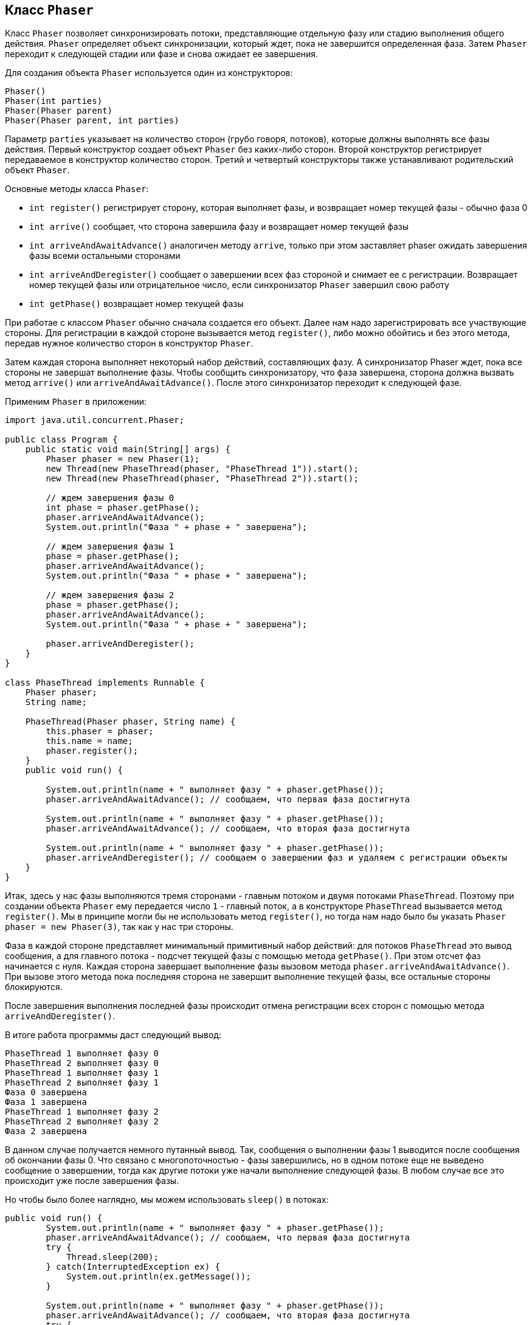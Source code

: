 == Класс `Phaser`

Класс `Phaser` позволяет синхронизировать потоки, представляющие отдельную фазу или стадию выполнения общего действия. `Phaser` определяет объект синхронизации, который ждет, пока не завершится определенная фаза. Затем `Phaser` переходит к следующей стадии или фазе и снова ожидает ее завершения.

Для создания объекта `Phaser` используется один из конструкторов:

[source, java]
----
Phaser()
Phaser(int parties)
Phaser(Phaser parent)
Phaser(Phaser parent, int parties)
----

Параметр `parties` указывает на количество сторон (грубо говоря, потоков), которые должны выполнять все фазы действия. Первый конструктор создает объект `Phaser` без каких-либо сторон. Второй конструктор регистрирует передаваемое в конструктор количество сторон. Третий и четвертый конструкторы также устанавливают родительский объект `Phaser`.

Основные методы класса `Phaser`:

- `int register()` регистрирует сторону, которая выполняет фазы, и возвращает номер текущей фазы - обычно фаза 0
- `int arrive()` сообщает, что сторона завершила фазу и возвращает номер текущей фазы
- `int arriveAndAwaitAdvance()` аналогичен методу `arrive`, только при этом заставляет phaser ожидать завершения фазы всеми остальными сторонами
- `int arriveAndDeregister()` сообщает о завершении всех фаз стороной и снимает ее с регистрации. Возвращает номер текущей фазы или отрицательное число, если синхронизатор `Phaser` завершил свою работу
- `int getPhase()` возвращает номер текущей фазы

При работае с классом `Phaser` обычно сначала создается его объект. Далее нам надо зарегистрировать все участвующие стороны. Для регистрации в каждой стороне вызывается метод `register()`, либо можно обойтись и без этого метода, передав нужное количество сторон в конструктор `Phaser`.

Затем каждая сторона выполняет некоторый набор действий, составляющих фазу. А синхронизатор Phaser ждет, пока все стороны не завершат выполнение фазы. Чтобы сообщить синхронизатору, что фаза завершена, сторона должна вызвать метод `arrive()` или `arriveAndAwaitAdvance()`. После этого синхронизатор переходит к следующей фазе.

Применим `Phaser` в приложении:

[source, java]
----
import java.util.concurrent.Phaser;

public class Program {
    public static void main(String[] args) {
        Phaser phaser = new Phaser(1);
        new Thread(new PhaseThread(phaser, "PhaseThread 1")).start();
        new Thread(new PhaseThread(phaser, "PhaseThread 2")).start();

        // ждем завершения фазы 0
        int phase = phaser.getPhase();
        phaser.arriveAndAwaitAdvance();
        System.out.println("Фаза " + phase + " завершена");

        // ждем завершения фазы 1
        phase = phaser.getPhase();
        phaser.arriveAndAwaitAdvance();
        System.out.println("Фаза " + phase + " завершена");

        // ждем завершения фазы 2
        phase = phaser.getPhase();
        phaser.arriveAndAwaitAdvance();
        System.out.println("Фаза " + phase + " завершена");

        phaser.arriveAndDeregister();
    }
}

class PhaseThread implements Runnable {
    Phaser phaser;
    String name;

    PhaseThread(Phaser phaser, String name) {
        this.phaser = phaser;
        this.name = name;
        phaser.register();
    }
    public void run() {

        System.out.println(name + " выполняет фазу " + phaser.getPhase());
        phaser.arriveAndAwaitAdvance(); // сообщаем, что первая фаза достигнута

        System.out.println(name + " выполняет фазу " + phaser.getPhase());
        phaser.arriveAndAwaitAdvance(); // сообщаем, что вторая фаза достигнута

        System.out.println(name + " выполняет фазу " + phaser.getPhase());
        phaser.arriveAndDeregister(); // сообщаем о завершении фаз и удаляем с регистрации объекты
    }
}
----

Итак, здесь у нас фазы выполняются тремя сторонами - главным потоком и двумя потоками `PhaseThread`. Поэтому при создании объекта `Phaser` ему передается число `1` - главный поток, а в конструкторе `PhaseThread` вызывается метод `register()`. Мы в принципе могли бы не использовать метод `register()`, но тогда нам надо было бы указать `Phaser phaser = new Phaser(3)`, так как у нас три стороны.

Фаза в каждой стороне представляет минимальный примитивный набор действий: для потоков `PhaseThread` это вывод сообщения, а для главного потока - подсчет текущей фазы с помощью метода `getPhase()`. При этом отсчет фаз начинается с нуля. Каждая сторона завершает выполнение фазы вызовом метода `phaser.arriveAndAwaitAdvance()`. При вызове этого метода пока последняя сторона не завершит выполнение текущей фазы, все остальные стороны блокируются.

После завершения выполнения последней фазы происходит отмена регистрации всех сторон с помощью метода `arriveAndDeregister()`.

В итоге работа программы даст следующий вывод:

[source, out]
----
PhaseThread 1 выполняет фазу 0
PhaseThread 2 выполняет фазу 0
PhaseThread 1 выполняет фазу 1
PhaseThread 2 выполняет фазу 1
Фаза 0 завершена
Фаза 1 завершена
PhaseThread 1 выполняет фазу 2
PhaseThread 2 выполняет фазу 2
Фаза 2 завершена
----

В данном случае получается немного путанный вывод. Так, сообщения о выполнении фазы 1 выводится после сообщения об окончании фазы 0. Что связано с многопоточностью - фазы завершились, но в одном потоке еще не выведено сообщение о завершении, тогда как другие потоки уже начали выполнение следующей фазы. В любом случае все это происходит уже после завершения фазы.

Но чтобы было более наглядно, мы можем использовать `sleep()` в потоках:

[source, java]
----
public void run() {
        System.out.println(name + " выполняет фазу " + phaser.getPhase());
        phaser.arriveAndAwaitAdvance(); // сообщаем, что первая фаза достигнута
        try {
            Thread.sleep(200);
        } catch(InterruptedException ex) {
            System.out.println(ex.getMessage());
        }

        System.out.println(name + " выполняет фазу " + phaser.getPhase());
        phaser.arriveAndAwaitAdvance(); // сообщаем, что вторая фаза достигнута
        try {
            Thread.sleep(200);
        } catch(InterruptedException ex) {
            System.out.println(ex.getMessage());
        }
        System.out.println(name + " выполняет фазу " + phaser.getPhase());
        phaser.arriveAndDeregister(); // сообщаем о завершении фаз и удаляем с регистрации объекты
    }
----

И в этом случае вывод будет более привычным, хотя на работу фаз это никак не повлияет.

[source, out]
----
PhaseThread 1 выполняет фазу 0
PhaseThread 2 выполняет фазу 0
Фаза 0 завершена
PhaseThread 2 выполняет фазу 1
PhaseThread 1 выполняет фазу 1
Фаза 1 завершена
PhaseThread 2 выполняет фазу 2
PhaseThread 1 выполняет фазу 2
Фаза 2 завершена
----
